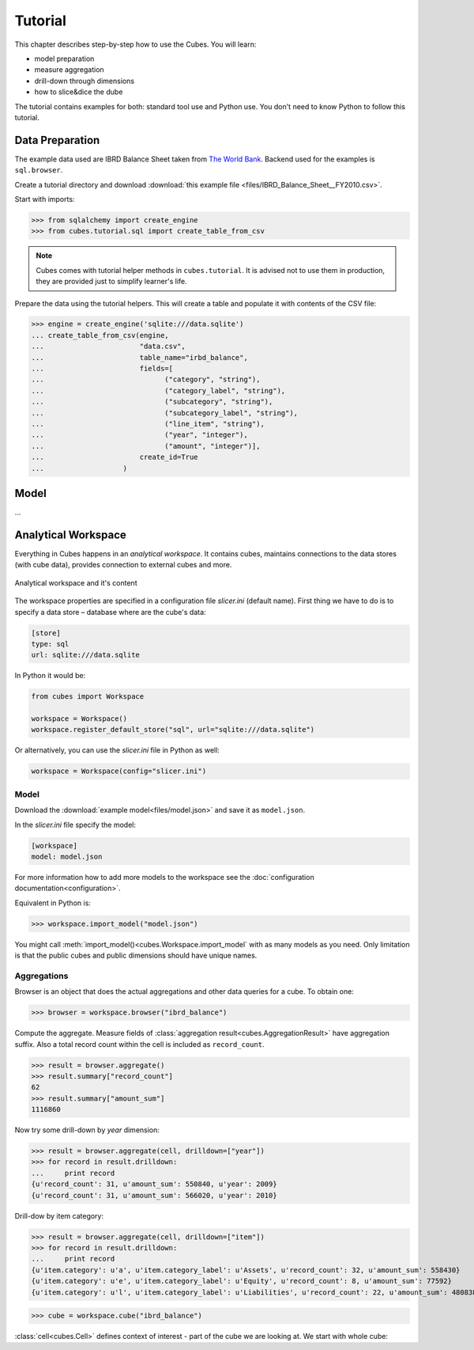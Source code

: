 ********
Tutorial
********

This chapter describes step-by-step how to use the Cubes. You will learn:

* model preparation
* measure aggregation
* drill-down through dimensions
* how to slice&dice the dube

The tutorial contains examples for both: standard tool use and Python use. You
don't need to know Python to follow this tutorial.


Data Preparation
================

The example data used are IBRD Balance Sheet taken from `The World Bank`_.
Backend used for the examples is ``sql.browser``.

.. _The World Bank: https://finances.worldbank.org/Accounting-and-Control/IBRD-Balance-Sheet-FY2010/e8yz-96c6)

Create a tutorial directory and download :download:`this example file 
<files/IBRD_Balance_Sheet__FY2010.csv>`.

Start with imports:

>>> from sqlalchemy import create_engine
>>> from cubes.tutorial.sql import create_table_from_csv

.. note::

    Cubes comes with tutorial helper methods in ``cubes.tutorial``. It is
    advised not to use them in production, they are provided just to simplify
    learner's life.

Prepare the data using the tutorial helpers. This will create a table and
populate it with contents of the CSV file:

>>> engine = create_engine('sqlite:///data.sqlite')
... create_table_from_csv(engine,
...                       "data.csv",
...                       table_name="irbd_balance",
...                       fields=[
...                             ("category", "string"),
...                             ("category_label", "string"),
...                             ("subcategory", "string"),
...                             ("subcategory_label", "string"),
...                             ("line_item", "string"),
...                             ("year", "integer"),
...                             ("amount", "integer")],
...                       create_id=True
...                   )

Model
=====

...

Analytical Workspace
====================

Everything in Cubes happens in an `analytical workspace`. It contains cubes,
maintains connections to the data stores (with cube data), provides connection
to external cubes and more.

.. figure:: images/cubes-workspace_simplified.png
    :align: center
    :width: 500px

    Analytical workspace and it's content

The workspace properties are specified in a configuration file `slicer.ini`
(default name). First thing we have to do is to specify a data store –
database where are the cube's data:

.. code-block:: ini

    [store]
    type: sql
    url: sqlite:///data.sqlite

In Python it would be:

.. code-block:: python

    from cubes import Workspace

    workspace = Workspace()
    workspace.register_default_store("sql", url="sqlite:///data.sqlite")

Or alternatively, you can use the `slicer.ini` file in Python as well:

.. code-block:: python

    workspace = Workspace(config="slicer.ini")


Model
-----

Download the :download:`example model<files/model.json>` and save it as
``model.json``.

In the `slicer.ini` file specify the model:

.. code-block:: ini

    [workspace]
    model: model.json

For more information how to add more models to the workspace see the
:doc:`configuration documentation<configuration>`.

Equivalent in Python is:

>>> workspace.import_model("model.json")

You might call :meth:`import_model()<cubes.Workspace.import_model` with as many
models as you need. Only limitation is that the public cubes and public
dimensions should have unique names.

Aggregations
------------

Browser is an object that does the actual aggregations and other data queries
for a cube. To obtain one:


>>> browser = workspace.browser("ibrd_balance")

Compute the aggregate. Measure fields of :class:`aggregation
result<cubes.AggregationResult>` have aggregation suffix. Also a total record
count within the cell is included as ``record_count``.

>>> result = browser.aggregate()
>>> result.summary["record_count"]
62
>>> result.summary["amount_sum"]
1116860

Now try some drill-down by `year` dimension:

>>> result = browser.aggregate(cell, drilldown=["year"])
>>> for record in result.drilldown:
...     print record
{u'record_count': 31, u'amount_sum': 550840, u'year': 2009}
{u'record_count': 31, u'amount_sum': 566020, u'year': 2010}

Drill-dow by item category:

>>> result = browser.aggregate(cell, drilldown=["item"])
>>> for record in result.drilldown:
...     print record
{u'item.category': u'a', u'item.category_label': u'Assets', u'record_count': 32, u'amount_sum': 558430}
{u'item.category': u'e', u'item.category_label': u'Equity', u'record_count': 8, u'amount_sum': 77592}
{u'item.category': u'l', u'item.category_label': u'Liabilities', u'record_count': 22, u'amount_sum': 480838}

>>> cube = workspace.cube("ibrd_balance")

:class:`cell<cubes.Cell>` defines context of interest - part of the cube we
are looking at. We start with whole cube:

